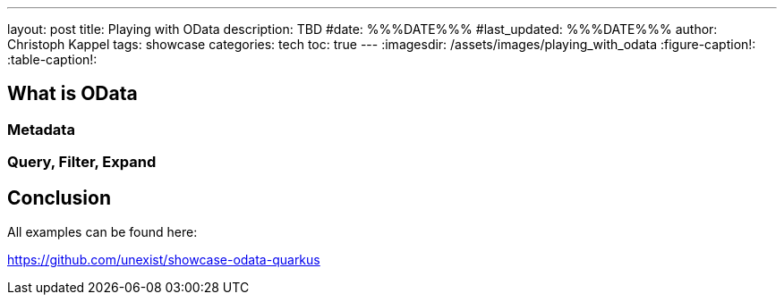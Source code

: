 ---
layout: post
title: Playing with OData
description: TBD
#date: %%%DATE%%%
#last_updated: %%%DATE%%%
author: Christoph Kappel
tags: showcase
categories: tech
toc: true
---
ifdef::asciidoctorconfigdir[]
:imagesdir: {asciidoctorconfigdir}/../assets/images/playing_with_odata
endif::[]
ifndef::asciidoctorconfigdir[]
:imagesdir: /assets/images/playing_with_odata
endif::[]
:figure-caption!:
:table-caption!:

== What is OData

=== Metadata

=== Query, Filter, Expand

== Conclusion

All examples can be found here:

<https://github.com/unexist/showcase-odata-quarkus>